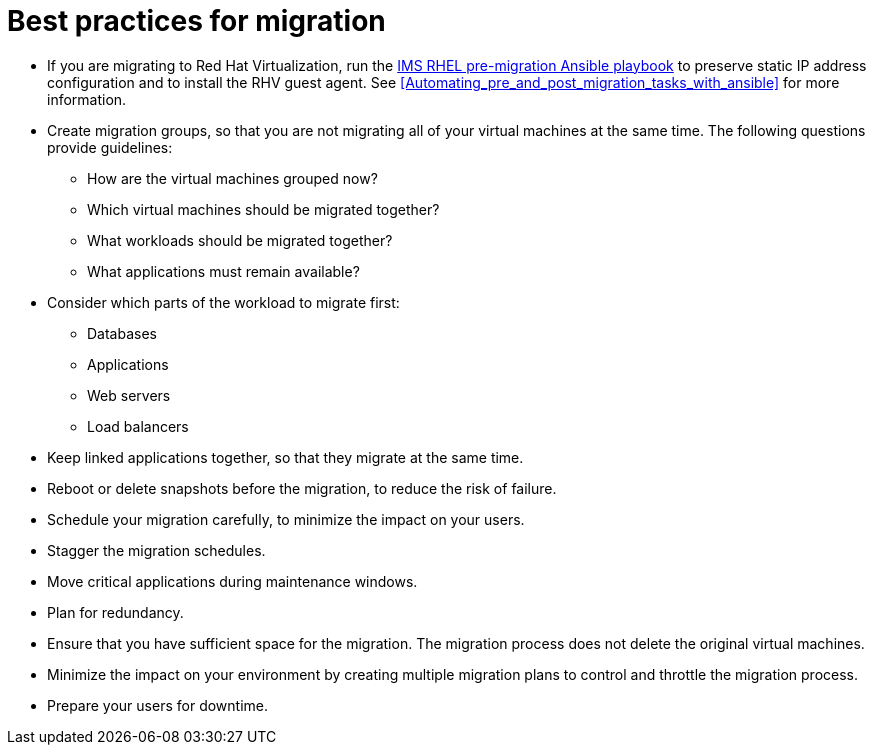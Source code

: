 [id="Best_practices_for_migration"]
= Best practices for migration

* If you are migrating to Red Hat Virtualization, run the xref:Ims_rhel_pre-migration_ansible_playbook_example[IMS RHEL pre-migration Ansible playbook] to preserve static IP address configuration and to install the RHV guest agent. See xref:Automating_pre_and_post_migration_tasks_with_ansible[] for more information.

* Create migration groups, so that you are not migrating all of your virtual machines at the same time. The following questions provide guidelines:

** How are the virtual machines grouped now?
** Which virtual machines should be migrated together?
** What workloads should be migrated together?
** What applications must remain available?

* Consider which parts of the workload to migrate first:

** Databases
** Applications
** Web servers
** Load balancers

* Keep linked applications together, so that they migrate at the same time.

* Reboot or delete snapshots before the migration, to reduce the risk of failure.

* Schedule your migration carefully, to minimize the impact on your users.

* Stagger the migration schedules.

* Move critical applications during maintenance windows.

* Plan for redundancy.

* Ensure that you have sufficient space for the migration. The migration process does not delete the original virtual machines.

* Minimize the impact on your environment by creating multiple migration plans to control and throttle the migration process.

* Prepare your users for downtime.
